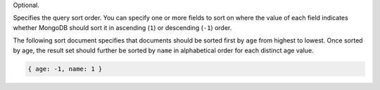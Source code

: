 Optional.

Specifies the query sort order. You can specify one or more fields to
sort on where the value of each field indicates whether MongoDB should
sort it in ascending (``1``) or descending (``-1``) order.

The following sort document specifies that documents should be
sorted first by ``age`` from highest to lowest. Once sorted by
age, the result set should further be sorted by ``name`` in
alphabetical order for each distinct age value.

.. code-block:: javascript
   
   { age: -1, name: 1 }
